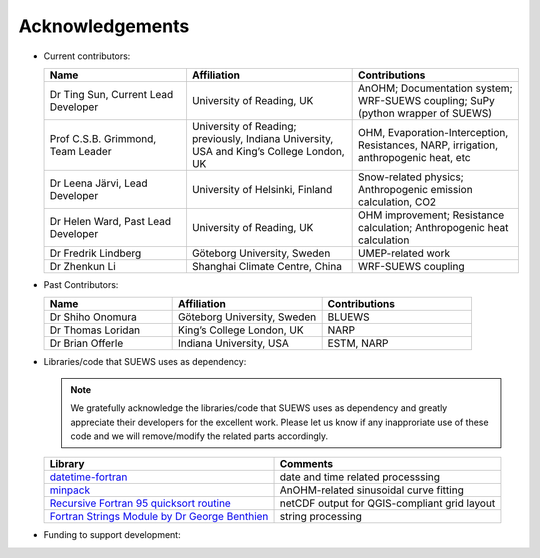 .. _acknowledgements:

Acknowledgements
================

-  Current contributors:

   .. list-table::
     :widths: 30 35 35
     :header-rows: 1

     * - Name
       - Affiliation
       - Contributions
     * - Dr Ting Sun, Current Lead Developer
       - University of Reading, UK
       - AnOHM; Documentation system; WRF-SUEWS coupling; SuPy (python wrapper of SUEWS)
     * - Prof C.S.B. Grimmond, Team Leader
       - University of Reading; previously, Indiana University, USA and King’s College London, UK
       - OHM, Evaporation-Interception, Resistances, NARP, irrigation, anthropogenic heat, etc
     * - Dr Leena Järvi, Lead Developer
       - University of Helsinki, Finland
       - Snow-related physics; Anthropogenic emission calculation, CO2
     * - Dr Helen Ward, Past Lead Developer
       - University of Reading, UK
       - OHM improvement; Resistance calculation; Anthropogenic heat calculation
     * - Dr Fredrik Lindberg
       - Göteborg University, Sweden
       - UMEP-related work    
     * - Dr Zhenkun Li
       - Shanghai Climate Centre, China
       - WRF-SUEWS coupling
   
-  Past Contributors:

   .. list-table::
     :widths: 30 35 35
     :header-rows: 1

     * - Name
       - Affiliation
       - Contributions
     * - Dr Shiho Onomura
       - Göteborg University, Sweden
       - BLUEWS
     * - Dr Thomas Loridan
       - King’s College London, UK
       - NARP
     * - Dr Brian Offerle
       - Indiana University, USA
       - ESTM, NARP



-  Libraries/code that SUEWS uses as dependency:

   .. note::

       We gratefully acknowledge the libraries/code that SUEWS uses as dependency and greatly appreciate their developers for the excellent work. Please let us know if any inapproriate use of these code and we will remove/modify the related parts accordingly.

   .. list-table::
      :widths: auto
      :header-rows: 1

      * - Library
        - Comments
      * - `datetime-fortran <https://wavebitscientific.github.io/datetime-fortran/>`_
        - date and time related processsing
      * - `minpack <https://people.sc.fsu.edu/~jburkardt/f_src/minpack/minpack.html>`_
        - AnOHM-related sinusoidal curve fitting
      * - `Recursive Fortran 95 quicksort routine <http://www.fortran.com/qsort_c.f95>`_
        - netCDF output for QGIS-compliant grid layout
      * - `Fortran Strings Module by Dr George Benthien <http://gbenthien.net/strings/str-index.html>`_
        - string processing



-  Funding to support development:

   .. list-table::
      :widths: auto
      :header-rows: 1

      * - Funder
        - Project
      * - National Science Foundation (USA)
        - BCS-0095284, ATM-0710631
      * - EU Framework 7
        - BRIDGE (211345)
      * - EUf7
        - emBRACE
      * - Newton/Met Office CSSP-China
      * - NERC
        - ClearfLo
      * - NERC/Belmont
        - TRUC
      * - H2020
        - UrbanFluxes
      * - EPSRC
        - LoHCool
      * - NERC
        - Independent Research Fellowship
